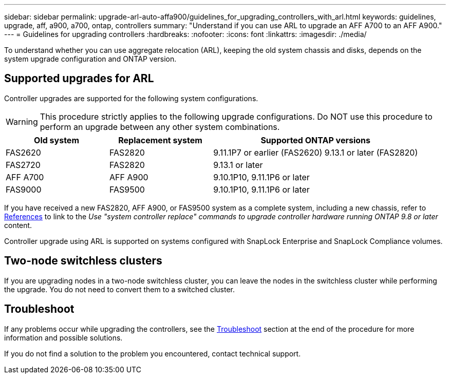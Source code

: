 ---
sidebar: sidebar
permalink: upgrade-arl-auto-affa900/guidelines_for_upgrading_controllers_with_arl.html
keywords: guidelines, upgrade, aff, a900, a700, ontap, controllers
summary: "Understand if you can use ARL to upgrade an AFF A700 to an AFF A900."
---
= Guidelines for upgrading controllers
:hardbreaks:
:nofooter:
:icons: font
:linkattrs:
:imagesdir: ./media/

[.lead]
To understand whether you can use aggregate relocation (ARL), keeping the old system chassis and disks, depends on the system upgrade configuration and ONTAP version.

== Supported upgrades for ARL

Controller upgrades are supported for the following system configurations.

WARNING: This procedure strictly applies to the following upgrade configurations. Do NOT use this procedure to perform an upgrade between any other system combinations.

[cols=3*,options="header",cols="20,20,40"]
|===
|Old system |Replacement system |Supported ONTAP versions
|FAS2620 
|FAS2820
|9.11.1P7 or earlier (FAS2620) 
9.13.1 or later (FAS2820)
|FAS2720 |FAS2820	
|9.13.1 or later
|AFF A700 
|AFF A900
|9.10.1P10, 9.11.1P6 or later
|FAS9000 |FAS9500
|9.10.1P10, 9.11.1P6 or later
|===

If you have received a new FAS2820, AFF A900, or FAS9500 system as a complete system, including a new chassis, refer to link:other_references.html[References] to link to the _Use "system controller replace" commands to upgrade controller hardware running ONTAP 9.8 or later_ content.

Controller upgrade using ARL is supported on systems configured with SnapLock Enterprise and SnapLock Compliance volumes.

== Two-node switchless clusters

If you are upgrading nodes in a two-node switchless cluster, you can leave the nodes in the switchless cluster while performing the upgrade. You do not need to convert them to a switched cluster.

== Troubleshoot

If any problems occur while upgrading the controllers, see the link:troubleshoot_index.html[Troubleshoot] section at the end of the procedure for more information and possible solutions.

If you do not find a solution to the problem you encountered, contact technical support.

// 2023 MAY 22, BURT 1542232
// 2023 MAY 22, BURT 1531220
// 2022 Jan 30, BURT 1523106
// 2022 APR 26, BURT 1452254
